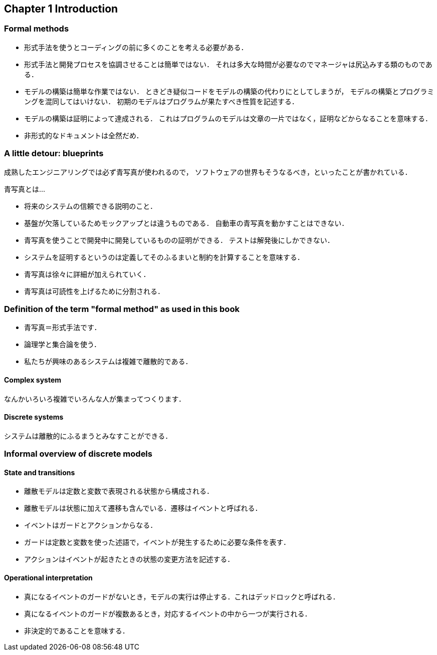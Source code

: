 == Chapter 1 Introduction

=== Formal methods

- 形式手法を使うとコーディングの前に多くのことを考える必要がある．
- 形式手法と開発プロセスを協調させることは簡単ではない．
  それは多大な時間が必要なのでマネージャは尻込みする類のものである．
- モデルの構築は簡単な作業ではない．
  ときどき疑似コードをモデルの構築の代わりにとしてしまうが，
  モデルの構築とプログラミングを混同してはいけない．
  初期のモデルはプログラムが果たすべき性質を記述する．
- モデルの構築は証明によって達成される．
  これはプログラムのモデルは文章の一片ではなく，証明などからなることを意味する．
- 非形式的なドキュメントは全然だめ．

=== A little detour: blueprints

成熟したエンジニアリングでは必ず青写真が使われるので，
ソフトウェアの世界もそうなるべき，といったことが書かれている．

青写真とは…

- 将来のシステムの信頼できる説明のこと．
- 基盤が欠落しているためモックアップとは違うものである．
  自動車の青写真を動かすことはできない．
- 青写真を使うことで開発中に開発しているものの証明ができる．
  テストは解発後にしかできない．
- システムを証明するというのは定義してそのふるまいと制約を計算することを意味する．
- 青写真は徐々に詳細が加えられていく．
- 青写真は可読性を上げるために分割される．

=== Definition of the term "formal method" as used in this book

- 青写真＝形式手法です．
- 論理学と集合論を使う．
- 私たちが興味のあるシステムは複雑で離散的である．

==== Complex system

なんかいろいろ複雑でいろんな人が集まってつくります．

==== Discrete systems

システムは離散的にふるまうとみなすことができる．

=== Informal overview of discrete models

==== State and transitions

- 離散モデルは定数と変数で表現される状態から構成される．
- 離散モデルは状態に加えて遷移も含んでいる．遷移はイベントと呼ばれる．
  - イベントはガードとアクションからなる．
  - ガードは定数と変数を使った述語で，イベントが発生するために必要な条件を表す．
  - アクションはイベントが起きたときの状態の変更方法を記述する．

==== Operational interpretation

- 真になるイベントのガードがないとき，モデルの実行は停止する．これはデッドロックと呼ばれる．
- 真になるイベントのガードが複数あるとき，対応するイベントの中から一つが実行される．
  - 非決定的であることを意味する．

<<<